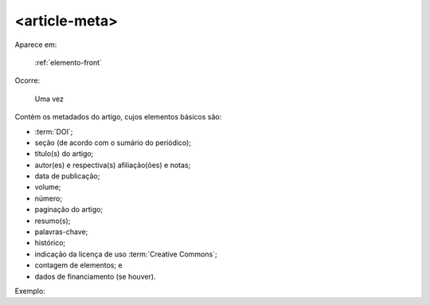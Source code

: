 .. _elemento-article-meta:

<article-meta>
--------------

Aparece em:

  :ref:`elemento-front`

Ocorre:

  Uma vez


Contém os metadados do artigo, cujos elementos básicos são:

* :term:`DOI`;
* seção (de acordo com o sumário do periódico);
* título(s) do artigo;
* autor(es) e respectiva(s) afiliação(ões) e notas;
* data de publicação;
* volume;
* número;
* paginação do artigo;
* resumo(s);
* palavras-chave;
* histórico;
* indicação da licença de uso :term:`Creative Commons`;
* contagem de elementos; e
* dados de financiamento (se houver).

Exemplo:

.. {"reviewed_on": "20160623", "by": "gandhalf_thewhite@hotmail.com"}
